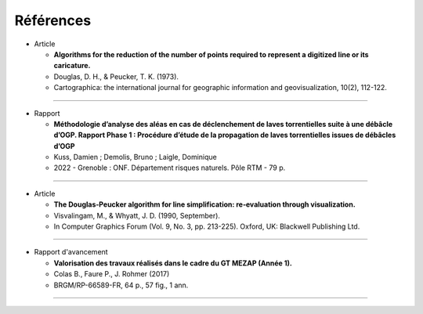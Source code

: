 Références
##########

- Article

  - **Algorithms for the reduction of the number of points required to represent a digitized line or its caricature.** 
  - Douglas, D. H., & Peucker, T. K. (1973).
  - Cartographica: the international journal for geographic information and geovisualization, 10(2), 112-122.

------------

- Rapport

  - **Méthodologie d’analyse des aléas en cas de déclenchement de laves torrentielles suite à une débâcle d’OGP. Rapport Phase 1 : Procédure d’étude de la propagation de laves torrentielles issues de débâcles d’OGP**
  - Kuss, Damien ; Demolis, Bruno ; Laigle, Dominique
  - 2022 - Grenoble : ONF. Département risques naturels. Pôle RTM - 79 p.

------------

- Article

  - **The Douglas‐Peucker algorithm for line simplification: re‐evaluation through visualization.**
  - Visvalingam, M., & Whyatt, J. D. (1990, September).
  - In Computer Graphics Forum (Vol. 9, No. 3, pp. 213-225). Oxford, UK: Blackwell Publishing Ltd.

------------

- Rapport d'avancement

  - **Valorisation des travaux réalisés dans le cadre du GT MEZAP (Année 1).**
  - Colas B., Faure P., J. Rohmer (2017)
  - BRGM/RP-66589-FR, 64 p., 57 fig., 1 ann.

------------